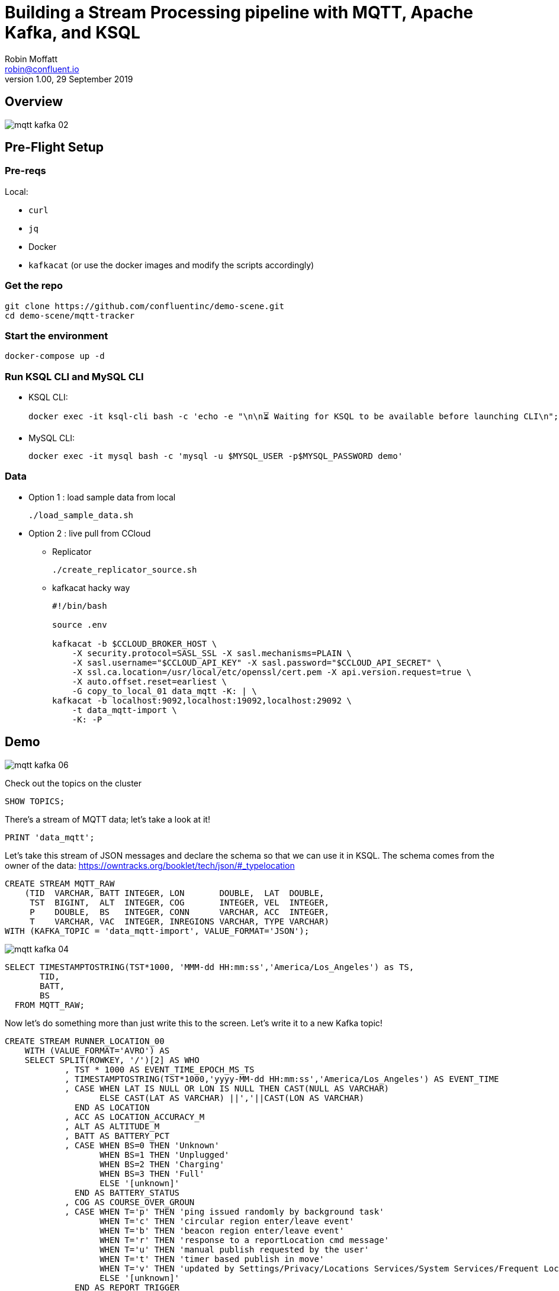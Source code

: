 = Building a Stream Processing pipeline with MQTT, Apache Kafka, and KSQL
Robin Moffatt <robin@confluent.io>
v1.00, 29 September 2019

== Overview

image::images/mqtt_kafka_02.png[]

== Pre-Flight Setup

=== Pre-reqs

Local:

* `curl`
* `jq`
* Docker
* `kafkacat` (or use the docker images and modify the scripts accordingly)

=== Get the repo

[source,bash]
----
git clone https://github.com/confluentinc/demo-scene.git
cd demo-scene/mqtt-tracker
----

=== Start the environment

[source,bash]
----
docker-compose up -d
----

=== Run KSQL CLI and MySQL CLI

* KSQL CLI:
+
[source,bash]
----
docker exec -it ksql-cli bash -c 'echo -e "\n\n⏳ Waiting for KSQL to be available before launching CLI\n"; while : ; do curl_status=$(curl -s -o /dev/null -w %{http_code} http://ksql-server:8088/info) ; echo -e $(date) " KSQL server listener HTTP state: " $curl_status " (waiting for 200)" ; if [ $curl_status -eq 200 ] ; then  break ; fi ; sleep 5 ; done ; ksql http://ksql-server:8088'
----

* MySQL CLI:
+
[source,bash]
----
docker exec -it mysql bash -c 'mysql -u $MYSQL_USER -p$MYSQL_PASSWORD demo'
----

=== Data

* Option 1 : load sample data from local
+
[source,bash]
----
./load_sample_data.sh
----

* Option 2 : live pull from CCloud

** Replicator
+
[source,bash]
----
./create_replicator_source.sh
----

** kafkacat hacky way
+
[source,bash]
----
#!/bin/bash

source .env

kafkacat -b $CCLOUD_BROKER_HOST \
    -X security.protocol=SASL_SSL -X sasl.mechanisms=PLAIN \
    -X sasl.username="$CCLOUD_API_KEY" -X sasl.password="$CCLOUD_API_SECRET" \
    -X ssl.ca.location=/usr/local/etc/openssl/cert.pem -X api.version.request=true \
    -X auto.offset.reset=earliest \
    -G copy_to_local_01 data_mqtt -K: | \
kafkacat -b localhost:9092,localhost:19092,localhost:29092 \
    -t data_mqtt-import \
    -K: -P 
----


== Demo

image::images/mqtt_kafka_06.png[]

Check out the topics on the cluster

[source,sql]
----
SHOW TOPICS; 
----

There's a stream of MQTT data; let's take a look at it!

[source,sql]
----
PRINT 'data_mqtt';
----

Let's take this stream of JSON messages and declare the schema so that we can use it in KSQL. The schema comes from the owner of the data: https://owntracks.org/booklet/tech/json/#_typelocation

[source,sql]
----
CREATE STREAM MQTT_RAW
    (TID  VARCHAR, BATT INTEGER, LON       DOUBLE,  LAT  DOUBLE, 
     TST  BIGINT,  ALT  INTEGER, COG       INTEGER, VEL  INTEGER,
     P    DOUBLE,  BS   INTEGER, CONN      VARCHAR, ACC  INTEGER,
     T    VARCHAR, VAC  INTEGER, INREGIONS VARCHAR, TYPE VARCHAR) 
WITH (KAFKA_TOPIC = 'data_mqtt-import', VALUE_FORMAT='JSON');
----

image::images/mqtt_kafka_04.png[]

[source,sql]
----
SELECT TIMESTAMPTOSTRING(TST*1000, 'MMM-dd HH:mm:ss','America/Los_Angeles') as TS, 
       TID, 
       BATT,
       BS 
  FROM MQTT_RAW; 
----

Now let's do something more than just write this to the screen. Let's write it to a new Kafka topic! 

[source,sql]
----
CREATE STREAM RUNNER_LOCATION_00
    WITH (VALUE_FORMAT='AVRO') AS
    SELECT SPLIT(ROWKEY, '/')[2] AS WHO
            , TST * 1000 AS EVENT_TIME_EPOCH_MS_TS
            , TIMESTAMPTOSTRING(TST*1000,'yyyy-MM-dd HH:mm:ss','America/Los_Angeles') AS EVENT_TIME
            , CASE WHEN LAT IS NULL OR LON IS NULL THEN CAST(NULL AS VARCHAR) 
            	   ELSE CAST(LAT AS VARCHAR) ||','||CAST(LON AS VARCHAR) 
              END AS LOCATION
            , ACC AS LOCATION_ACCURACY_M
            , ALT AS ALTITUDE_M
            , BATT AS BATTERY_PCT
            , CASE WHEN BS=0 THEN 'Unknown' 
                   WHEN BS=1 THEN 'Unplugged'
                   WHEN BS=2 THEN 'Charging'
                   WHEN BS=3 THEN 'Full' 
                   ELSE '[unknown]'
              END AS BATTERY_STATUS
            , COG AS COURSE_OVER_GROUN
            , CASE WHEN T='p' THEN 'ping issued randomly by background task'
                   WHEN T='c' THEN 'circular region enter/leave event'
                   WHEN T='b' THEN 'beacon region enter/leave event'
                   WHEN T='r' THEN 'response to a reportLocation cmd message'
                   WHEN T='u' THEN 'manual publish requested by the user'
                   WHEN T='t' THEN 'timer based publish in move'
                   WHEN T='v' THEN 'updated by Settings/Privacy/Locations Services/System Services/Frequent Locations monitoring'
                   ELSE '[unknown]'
              END AS REPORT_TRIGGER
            , TID AS TRACKER_ID
            , VAC AS VERTICAL_ACCURACY_M
            , VEL AS VELOCITY_KMH
            , P AS PRESSURE_KPA
            , CASE WHEN CONN='w' THEN 'WiFI'
                   WHEN CONN='o' THEN 'Offline'
                   WHEN CONN='m' THEN 'Mobile'
                   ELSE '[unknown]'
              END AS CONNECTIVITY_STATUS
            , INREGIONS AS REGIONS
            , LAT, LON
        FROM MQTT_RAW;
----

Show it worked: 

[source,sql]
----
SELECT EVENT_TIME, 
       TRACKER_ID, 
       BATTERY_PCT, 
       BATTERY_STATUS 
  FROM RUNNER_LOCATION_00; 
----

image::images/mqtt_kafka_03.png[]

Since this is just a Kafka topic we can use and consume it just like any other. In this example, streaming the data to Elasticsearch.  

* Create a dynamic mapping to pick up geopoint field
+
[source,bash]
----
curl -XPUT "http://localhost:9200/_template/kafkaconnect/?include_type_name=true" -H 'Content-Type: application/json' -d'
{
            "template": "*",
            "settings": { "number_of_shards": 1, "number_of_replicas": 0 },
            "mappings": { "_default_" : {
                "dynamic_templates": [
                    { "dates": { "match": "*_TS", "mapping": { "type": "date" } } },
                    { "heights": { "match": "HEIGHT", "mapping": { "type": "float" } } },
                    { "locations": { "match": "LOCATION", "mapping": { "type": "geo_point" } } }
                ] } } }'
----

* Create the sink
+
[source,bash]
----
./create_es_sink.sh
----

* Check it's running
+
[source,bash]
----
curl -s "http://localhost:8083/connectors?expand=info&expand=status" | \
         jq '. | to_entries[] | [ .value.info.type, .key, .value.status.connector.state,.value.status.tasks[].state,.value.info.config."connector.class"]|join(":|:")' | \
         column -s : -t| sed 's/\"//g'| sort
----
+
[source,bash]
----
sink  |  sink-elastic-runner_location-00  |  RUNNING  |  RUNNING  |  io.confluent.connect.elasticsearch.ElasticsearchSinkConnector
----

* Set up Kibana
+
[source,bash]
----
echo -e "\n--\n+> Opt out of Kibana telemetry"
curl 'http://localhost:5601/api/telemetry/v1/optIn' -H 'kbn-xsrf: nevergonnagiveyouup' -H 'content-type: application/json' -H 'accept: application/json' --data-binary '{"enabled":false}' --compressed

echo -e "\n--\n+> Create Kibana index patterns"
curl -XPOST 'http://localhost:5601/api/saved_objects/index-pattern/runner_location_idx' \
    -H 'kbn-xsrf: nevergonnagiveyouup' \
    -H 'Content-Type: application/json' \
    -d '{"attributes":{"title":"runner_location*","timeFieldName":"EVENT_TIME_EPOCH_MS_TS"}}'

echo -e "\n--\n+> Set default Kibana index"
curl -XPOST 'http://localhost:5601/api/kibana/settings' \
    -H 'kbn-xsrf: nevergonnagiveyouup' \
    -H 'content-type: application/json' \
    -d '{"changes":{"defaultIndex":"runner_location_idx"}}'
----

* Show Kibana http://localhost:5601/app/kibana#/discover?_g=(refreshInterval:(pause:!t,value:0),time:(from:now-7d,mode:quick,to:now))&_a=(columns:!(WHO,CONNECTIVITY_STATUS,BATTERY_PCT,BATTERY_STATUS),index:runner_location_idx,interval:auto,query:(language:lucene,query:''),sort:!(EVENT_TIME_EPOCH_MS_TS,desc))[discovery view] & http://localhost:5601/app/kibana#/visualize/create?type=tile_map&indexPattern=runner_location_idx&_g=(refreshInterval:(pause:!t,value:0),time:(from:now-7d,mode:quick,to:now))&_a=(filters:!(),linked:!f,query:(language:lucene,query:''),uiState:(),vis:(aggs:!((enabled:!t,id:'1',params:(),schema:metric,type:count),(enabled:!t,id:'2',params:(autoPrecision:!t,field:LOCATION,isFilteredByCollar:!t,mapCenter:!(0,0),mapZoom:2,precision:2,useGeocentroid:!t),schema:segment,type:geohash_grid)),params:(addTooltip:!t,colorSchema:'Yellow%20to%20Red',heatClusterSize:1.5,isDesaturated:!t,legendPosition:bottomright,mapCenter:!(0,0),mapType:'Shaded%20Circle%20Markers',mapZoom:2,wms:(enabled:!f,options:(format:image%2Fpng,transparent:!t),selectedTmsLayer:(attribution:'%3Cp%3E%26%23169;%20%3Ca%20href%3D%22https:%2F%2Fwww.openstreetmap.org%2Fcopyright%22%3EOpenStreetMap%20contributors%3C%2Fa%3E%7C%3Ca%20href%3D%22https:%2F%2Fopenmaptiles.org%22%3EOpenMapTiles%3C%2Fa%3E%7C%3Ca%20href%3D%22https:%2F%2Fwww.maptiler.com%22%3EMapTiler%3C%2Fa%3E%7C%3Ca%20href%3D%22https:%2F%2Fwww.elastic.co%2Felastic-maps-service%22%3EElastic%20Maps%20Service%3C%2Fa%3E%3C%2Fp%3E%26%2310;',id:road_map,maxZoom:18,minZoom:0,origin:elastic_maps_service))),title:'New%20Visualization',type:tile_map))[map viz]



image::images/mqtt_kafka_07a.png[]

But who is `rmoff`, and does he mind us having access to all this information about him?

Check out the source data in MySQL: 

[source,sql]
----
SELECT USERID, EMAIL, SHARE_LOCATION_OPTIN FROM USERS; 
----

[source,sql]
----
+--------+------------------+----------------------+
| USERID | EMAIL            | SHARE_LOCATION_OPTIN |
+--------+------------------+----------------------+
| rmoff  | robin@rmoff.net  |                    1 |
| ivor   | ivor@example.com |                    0 |
| hugh   | hugh@example.com |                    0 |
+--------+------------------+----------------------+ 
----

Declare the KSQL table on the topic populated from the database: 

[source,sql]
----
SET 'auto.offset.reset' = 'earliest';

CREATE STREAM USERS_STREAM WITH (KAFKA_TOPIC='mysql-asgard.demo.USERS', VALUE_FORMAT='AVRO');
CREATE STREAM USERS_REKEY WITH (PARTITIONS=6) AS SELECT * FROM USERS_STREAM PARTITION BY USERID;
PRINT USERS_REKEY LIMIT 1;
CREATE TABLE USERS WITH (KAFKA_TOPIC='USERS_REKEY', VALUE_FORMAT='AVRO'); 
----

Examine the data: 

[source,sql]
----
SET 'auto.offset.reset' = 'latest';

SELECT TIMESTAMPTOSTRING(R.ROWTIME, 'MMM-dd HH:mm:ss','America/Los_Angeles') AS TS,
       R.WHO, 
       U.EMAIL, 
       U.SHARE_LOCATION_OPTIN, 
       R.BATTERY_STATUS
    FROM RUNNER_LOCATION_00 R
           LEFT JOIN USERS U
           ON R.WHO = U.ROWKEY ;
----

Set datagen running

[source,bash]
----
./run_datagen.sh
----

[source,sql]
----
+---------+------------------+----------------------+-----------+----------+---------------+
|WHO      |EMAIL             |SHARE_LOCATION_OPTIN  |LON        |LAT       |BATTERY_STATUS |
+---------+------------------+----------------------+-----------+----------+---------------+
|hugh     |hugh@example.com  |0                     |-78.74988  |35.66231  |Unplugged      |
|rick     |null              |null                  |-1.812582  |53.95524  |Charging       |
|rmoff    |robin@rmoff.net   |1                     |-1.812581  |53.92535  |Unplugged      |
|ivor     |ivor@example.com  |0                     |-1.812575  |53.955235 |Full           |
----

[source,sql]
----
SET 'auto.offset.reset' = 'earliest';

CREATE STREAM RUNNER_LOCATION_OPTIN AS
  SELECT  WHO
          ,EVENT_TIME_EPOCH_MS_TS
          ,CASE WHEN U.SHARE_LOCATION_OPTIN = 1 THEN LOCATION 
             ELSE CAST(NULL AS VARCHAR) 
           END AS LOCATION
          ,BATTERY_PCT
          ,BATTERY_STATUS
          ,U.EMAIL AS EMAIL
    FROM RUNNER_LOCATION_00 R 
           LEFT JOIN USERS U 
           ON R.WHO = U.ROWKEY;
----

[source,sql]
----
SET 'auto.offset.reset' = 'latest';

SELECT TIMESTAMPTOSTRING(ROWTIME, 'MMM-dd HH:mm:ss','America/Los_Angeles'),WHO, LOCATION, BATTERY_STATUS, BATTERY_PCT
    FROM RUNNER_LOCATION_OPTIN;
----

In a new terminal, show MySQL with KSQL still visible.

[source,bash]
----
docker exec -it mysql bash -c 'mysql -u $MYSQL_USER -p$MYSQL_PASSWORD demo'
----

In MySQL make an update to a user's profile to switch their data optin; note how the KSQL query above changes in response to it. 

[source,sql]
----
UPDATE USERS SET SHARE_LOCATION_OPTIN=TRUE WHERE USERID='ivor';


UPDATE USERS SET SHARE_LOCATION_OPTIN=FALSE WHERE USERID='ivor';
----

''''

== MOAR derived streams

You can also use KSQL to create a subset of the data so that other teams could use the data

[source,sql]
----
CREATE STREAM MQTT_BATTERY_DATA AS
  SELECT WHO, BATTERY_PCT, BATTERY_STATUS, CONNECTIVITY_STATUS 
    FROM RUNNER_LOCATION_00;
----

Aggregate the data to show connectivity type per day: 

[source,sql]
----
SELECT TIMESTAMPTOSTRING(windowstart(), 'yyyy-MM-dd HH:mm:ss'),
       CONNECTIVITY_STATUS, COUNT(*) 
  FROM MQTT_BATTERY_DATA 
        WINDOW TUMBLING (SIZE 1 DAY) 
GROUP BY CONNECTIVITY_STATUS; 
----

== Back to basics

image::images/mqtt_kafka_09.png[]

With a schema in place we can pick out fields from the data:


[source,sql]
----
SET 'auto.offset.reset' = 'earliest';
SELECT TIMESTAMPTOSTRING(ROWTIME, 'yyyy-MM-dd HH:mm:ss') as TS, ROWKEY, BATT FROM MQTT_RAW;
----

[source,sql]
----
+-------------------------+-------------------------+-------------------------+
|TS                       |ROWKEY                   |BATT                     |
+-------------------------+-------------------------+-------------------------+
|2019-09-30 20:47:30      |owntracks/race-write/rife|45                       |
|2019-09-30 20:47:30      |owntracks/race-write/rmof|100                      |
|                         |f-                       |                         |
|2019-09-30 20:47:30      |owntracks/race-write/EF81|100                      |
|                         |CA0A-BBD6-4116-BBC7-38EE8|                         |
|                         |FA3D5A4                  |                         |
[…]
----

image::images/mqtt_kafka_08.png[]

We can use predicates to filter the data:

[source,sql]
----
SELECT ROWKEY, TST, BATT 
  FROM MQTT_RAW 
 WHERE ROWKEY LIKE '%rmoff';
----

[source,sql]
----
+-----------------------------+-------------+---------+
|ROWKEY                       |TST          |BATT     |
+-----------------------------+-------------+---------+
|owntracks/tiqmyral/rmoff     |1569316069   |97       |
|owntracks/tiqmyral/rmoff     |1569315063   |96       |
|owntracks/tiqmyral/rmoff     |1569312091   |95       |
----

Looking at the message key it's the final part of it that identifies the user, so let's extract that

[source,sql]
----
SELECT ROWKEY, SPLIT(ROWKEY, '/')[2] AS WHO 
  FROM MQTT_RAW 
  LIMIT 5;
----

https://owntracks.org/booklet/tech/json/#_typelocation[Per the documentation] there are some fields which have special meanings, such as the state of the battery: 

[source,sql]
----
SELECT BS FROM MQTT_RAW; 
----

[source,sql]
----
+--------+
|BS      |
+--------+
|1       |
|1       |
|1       |
|1       |
|1       | 
----

We can use KSQL to apply these values to the codes to make the data more useful. Check out the `AS` clause too for changing the schema field names.

[source,sql]
----
SELECT BS, 
        CASE WHEN BS=0 THEN 'Unknown' 
             WHEN BS=1 THEN 'Unplugged'
             WHEN BS=2 THEN 'Charging'
             WHEN BS=3 THEN 'Full' 
             ELSE '[unknown]'
        END AS BATTERY_STATUS, 
        BATT AS BATTERY_PCT
   FROM MQTT_RAW;
----

[source,sql]
----
+----------------------------+----------------------------+----------------------------+
|BS                          |BATTERY_STATUS              |BATT                        |
+----------------------------+----------------------------+----------------------------+
|1                           |Unplugged                   |45                          |
|1                           |Unplugged                   |45                          |
|3                           |Full                        |100                         |
|2                           |Charging                    |100                         |
|1                           |Unplugged                   |45                          |
|3                           |Full                        |100                         | 
----



EOFEOFEOF

== Scrap notes



CREATE STREAM RUNNER_LOCATION 
    WITH (TIMESTAMP='EVENT_TIME_EPOCH_MS') AS
    SELECT *
    FROM RUNNER_LOCATION_00
PARTITION BY WHO;

CREATE TABLE RUNNER_STATUS AS 
    SELECT WHO, 
           MIN(VELOCITY_KMH) AS MIN_SPEED, 
           MAX(VELOCITY_KMH) AS MAX_SPEED, 
           COUNT(*) AS NUM_EVENTS, 
           MAX(ROWTIME) AS LAST_EVENT_TS,
           MIN(GEO_DISTANCE(LAT, LON, 53.925915, -1.823168, 'KM')) AS DIST_TO_ILKLEY
     FROM RUNNER_LOCATION 
            WINDOW TUMBLING (SIZE 5 MINUTE) 
    GROUP BY WHO;

== Appendix

=== Export topic to file

[source,bash]
----
kafkacat -b localhost:9092 \
  -o beginning -K: -e -q \
  -t data_mqtt2 \
  > data/export_20190929.kcat
----

=== Import data from file

[source,bash]
----
kafkacat -b localhost:9092 \
  -P -K: \
  -t data_mqtt-import \
  -l data/export_20190929.kcat